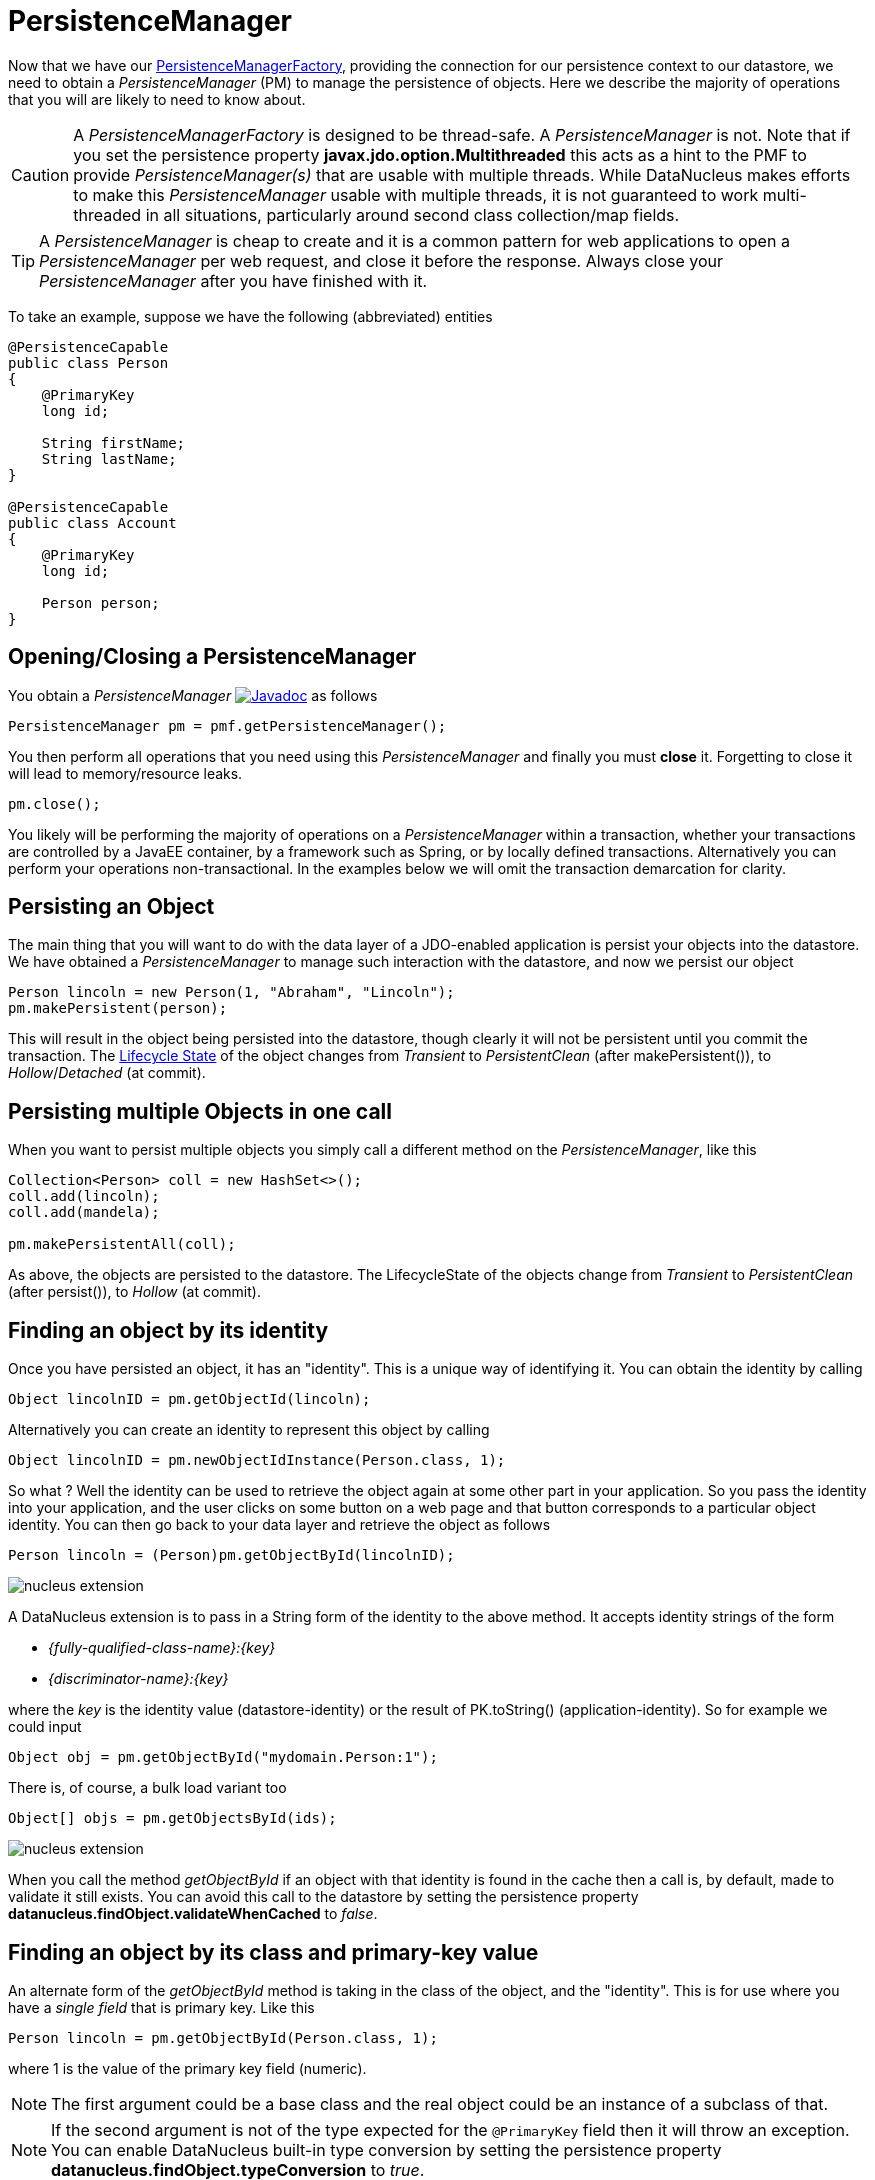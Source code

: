 [[pm]]
= PersistenceManager
:_basedir: ../
:_imagesdir: images/

Now that we have our link:#pmf[PersistenceManagerFactory], providing the connection for our persistence context to our datastore, we need
to obtain a _PersistenceManager_ (PM) to manage the persistence of objects. Here we describe the majority of operations that you will are likely
to need to know about.

CAUTION: A _PersistenceManagerFactory_ is designed to be thread-safe. A _PersistenceManager_ is not.
Note that if you set the persistence property *javax.jdo.option.Multithreaded* this acts as a hint to the PMF to provide _PersistenceManager(s)_ that are usable with multiple threads. 
While DataNucleus makes efforts to make this _PersistenceManager_ usable with multiple threads, it is not guaranteed to work multi-threaded in all situations, 
particularly around second class collection/map fields.

TIP: A _PersistenceManager_ is cheap to create and it is a common pattern for web applications to open a _PersistenceManager_ per web request, and close it before the response.
Always close your _PersistenceManager_ after you have finished with it.

To take an example, suppose we have the following (abbreviated) entities

[source,java]
-----
@PersistenceCapable
public class Person
{
    @PrimaryKey
    long id;

    String firstName;
    String lastName;
}

@PersistenceCapable
public class Account
{
    @PrimaryKey
    long id;

    Person person;
}
-----


== Opening/Closing a PersistenceManager

You obtain a _PersistenceManager_ http://www.datanucleus.org/javadocs/javax.jdo/3.2/javax/jdo/PersistenceManager.html[image:../images/javadoc.png[Javadoc]]
as follows

[source,java]
-----
PersistenceManager pm = pmf.getPersistenceManager();
-----

You then perform all operations that you need using this _PersistenceManager_ and finally you must *close* it.
Forgetting to close it will lead to memory/resource leaks.

[source,java]
-----
pm.close();
-----

You likely will be performing the majority of operations on a _PersistenceManager_ within a transaction, whether your transactions are controlled by a JavaEE container, 
by a framework such as Spring, or by locally defined transactions. Alternatively you can perform your operations non-transactional.
In the examples below we will omit the transaction demarcation for clarity.


== Persisting an Object

The main thing that you will want to do with the data layer of a JDO-enabled application is persist your objects into the datastore. 
We have obtained a _PersistenceManager_ to manage such interaction with the datastore, and now we persist our object

[source,java]
-----
Person lincoln = new Person(1, "Abraham", "Lincoln");
pm.makePersistent(person);
-----

This will result in the object being persisted into the datastore, though clearly it will not be persistent until you commit the transaction. 
The link:#lifecycle[Lifecycle State] of the object changes from _Transient_ to _PersistentClean_ (after makePersistent()), to _Hollow_/_Detached_ (at commit).


== Persisting multiple Objects in one call

When you want to persist multiple objects you simply call a different method on the _PersistenceManager_, like this

[source,java]
-----
Collection<Person> coll = new HashSet<>();
coll.add(lincoln);
coll.add(mandela);

pm.makePersistentAll(coll);
-----

As above, the objects are persisted to the datastore. 
The LifecycleState of the objects change from _Transient_ to _PersistentClean_ (after persist()), to _Hollow_ (at commit).





== Finding an object by its identity

Once you have persisted an object, it has an "identity". This is a unique way of identifying it. You can obtain the identity by calling

[source,java]
-----
Object lincolnID = pm.getObjectId(lincoln);
-----

Alternatively you can create an identity to represent this object by calling

[source,java]
-----
Object lincolnID = pm.newObjectIdInstance(Person.class, 1);
-----

So what ? Well the identity can be used to retrieve the object again at some other part in your application. 
So you pass the identity into your application, and the user clicks on some button on a web page and that button corresponds to a particular object identity. 
You can then go back to your data layer and retrieve the object as follows

[source,java]
-----
Person lincoln = (Person)pm.getObjectById(lincolnID);
-----


image:../images/nucleus_extension.png[]

A DataNucleus extension is to pass in a String form of the identity to the above method. It accepts identity strings of the form

* _{fully-qualified-class-name}:{key}_
* _{discriminator-name}:{key}_

where the _key_ is the identity value (datastore-identity) or the result of PK.toString() (application-identity). So for example we could input

[source,java]
-----
Object obj = pm.getObjectById("mydomain.Person:1");
-----

There is, of course, a bulk load variant too

[source,java]
-----
Object[] objs = pm.getObjectsById(ids);
-----


image:../images/nucleus_extension.png[]

When you call the method _getObjectById_ if an object with that identity is found in the cache then a call is, by default, made to validate it still exists. 
You can avoid this call to the datastore by setting the persistence property *datanucleus.findObject.validateWhenCached* to _false_.


== Finding an object by its class and primary-key value

An alternate form of the _getObjectById_ method is taking in the class of the object, and the "identity". This is for use where you have a _single field_ that is primary key. 
Like this

[source,java]
-----
Person lincoln = pm.getObjectById(Person.class, 1);
-----

where 1 is the value of the primary key field (numeric).


NOTE: The first argument could be a base class and the real object could be an instance of a subclass of that.

NOTE: If the second argument is not of the type expected for the `@PrimaryKey` field then it will throw an exception. 
You can enable DataNucleus built-in type conversion by setting the persistence property *datanucleus.findObject.typeConversion* to _true_.





== Finding an object by its class and unique key field value(s)

image:../images/nucleus_extension.png[]

Whilst the primary way of looking up an object is via its _identity_, in some cases a class has a _unique key_ (maybe comprised of multiple field values). 
This is sometimes referred to as a _natural id_. This is not part of the JDO API, however DataNucleus makes it available.
Let's take an example

[source,java]
-----
@PersistenceCapable
@Unique(name="MY_NAME_IDX", members={"firstName", "lastName"})
public class Person
{
    @PrimaryKey
    long id;

    LocalDate dob;

    String firstName;

    String lastName;

    int age;

    ...
}
-----

Here we have a _Person_ class with an identity defined as a long, but also with a _unique key_ defined as the composite of the _firstName_ and _lastName_ (in most 
societies it is possible to duplicate names amongst people, but we just take this as an example).

Now to access a _Person_ object based on the _firstName_ and _lastName_ we do the following

[source,java]
-----
JDOPersistenceManager jdopm = (JDOPersistenceManager)pm;
Person p = jdopm.getObjectByUnique(Person.class, {"firstName", "lastName"}, {"George", "Jones"});
-----

and we retrieve the _Person_ "George Jones".



== Deleting an Object

When you need to delete an object that you had previous persisted, deleting it is simple.
Firstly you need to get the object itself, and then delete it as follows

[source,java]
-----
Person lincoln = pm.getObjectById(Person.class, 1);  // Retrieves the object to delete
pm.deletePersistent(lincoln);
-----

Don't forget that you can also use link:query.html#jdoql_deletebyquery[deletion by query] to delete objects. Alternatively use link:query.html#jdoql_bulkdelete[bulk deletion].

Please note that when deleting a persist object the default is to *not* delete related objects.

[[dependent_fields]]
=== Dependent Fields

If you want the deletion of a persistent object to cause the deletion of related objects then you need to mark the related fields in the mapping to be "dependent".
For example with our example, if we modify it to be like this

[source,java]
-----
@PersistenceCapable
public class Account
{
    ...

    @Persistent(dependent="true")
    Person person;
}
-----

so now if we call 

[source,java]
-----
Account lincolnAcct = pm.getObjectById(Account.class, 1);  // Retrieves the Account to delete
pm.deletePersistent(lincolnAcct);
-----

This will delete the _Account_ object as well as the _Person_ account.
The same applies on 1-N/M-N relations where you set the `@Element`, `@Key`, `@Value` dependent attribute accordingly.
Some things to note about dependent fields.

* An object is deleted (using _deletePersistent()_) and that object has relations to other objects. 
If the other objects (either 1-1, 1-N, or M-N) are dependent then they are also deleted.
* An object has a 1-1 relation with another object, but the other object relation is nulled out. 
If the other object is dependent then it is deleted when the relation is nulled.
* An object has a 1-N collection relation with other objects and the element is removed from the collection. 
If the element is dependent then it will be deleted when removed from the collection. The same happens when the collections is cleared.
* An object has a 1-N map relation with other objects and the key is removed from the map. 
If the key or value are dependent and they are not present in the map more than once they will be deleted when they are removed. The same happens when the map is cleared.


[[deletion_fk]]
=== Deletion using RDBMS Foreign Keys

With JDO you can use "dependent-field" as shown above. As an alternative (but not as a complement), when using RDBMS,
you can use the datastore-defined foreign keys and let the datastore built-in "referential integrity" look after such deletions. 
DataNucleus provides a persistence property *datanucleus.deletionPolicy* allowing enabling of this mode of operation.
The default setting of this property is "JDO2" which performs deletion of related objects as follows

* If _dependent-field_ is true then use that to define the related objects to be deleted.
* Else, if the column of the foreign-key field is NULLable then NULL it and leave the related object alone
* Else deleted the related object (and throw exceptions if this fails for whatever datastore-related reason)

The other setting of this property is "DataNucleus" which performs deletion of related objects as follows

* If _dependent-field_ is true then use that to define the related objects to be deleted
* If a _foreign-key_ is specified (in MetaData) for the relation field then leave any deletion to the datastore to perform (or throw exceptions as necessary)
* Else, if the column of the foreign-key field is NULLable then NULL it and leave the related object alone
* Else deleted the related object (and throw exceptions if this fails for whatever datastore-related reason)

As you can see, with the second option you have the ability to utilise datastore "referential integrity" checking using your MetaData-specified `<foreign-key>` elements.



== Modifying a persisted Object

To modify a previously persisted object you take the object and update it in your code. 
If the object is in "detached" state (not managed by a particular _PersistenceManager_) then when you are ready to persist the changes you do the following

[source,java]
-----
Person updatedLincoln = pm.makePersistent(lincoln);
-----

If however the object was already managed at the point of updating its fields, then 

[source,java]
-----
Person lincoln = pm.getObjectById(Person.class, 1); // "lincoln" is now managed by "pm", and in "hollow/persistent-clean" state.

lincoln.setAddress("The White House");
-----

when the _setAddress_ has been called, this is intercepted by DataNucleus, and the changes will be stored for persisting. There is no need
to call any _PersistenceManager_ method to push the changes. This is part of the mechanism known as _transparent persistence_.


TIP: Don't forget that you can also use link:query.html#jdoql_bulkupdate[bulk update] to update a group of objects of a type.




[[pm_detach]]
== Detaching a persisted Object

As long as your persistable class is _detachable_ (see the link:mapping.html#detachable[mapping guide]) then you can _detach_ objects of that type. 
Being _detached_ means that your object is no longer managed by a particular _PersistenceManager_ and hence usable in other tiers of your application.
In this case you want to _detach_ the object (and its related sub-objects) so that they can be passed across to the part of the application that requires it.
To do this you do

[source,java]
-----
Person detachedLincoln = pm.detachCopy(lincoln); // Returns a copy of the persisted object, in detached state
-----

The detached object is like the original object except that it has no StateManager connected, and it stores its JDO identity and version. 
It retains a list of all fields that are modified while it is detached. 
This means that when you want to "attach" it to the data-access layer it knows what to update.


Some things to be aware of with the _detachment_ process.

* Calling _detachCopy_ on an object that is not detachable will return a *transient* instance that is a COPY of the original, so use the COPY thereafter.
* Calling _detachCopy_ on an object that is detachable will return a *detached* instance that is a COPY of the original, so use this COPY thereafter
* A _detached_ object retains the id of its datastore entity. Detached objects should be used where you want to update the objects and attach them later 
(updating the associated object in the datastore. If you want to create copies of the objects in the datastore with their own identities you should use _makeTransient_ instead of _detachCopy_.
* Calling _detachCopy_ will detach all fields of that object that are in the current link:persistence.html#fetch_groups[Fetch Groups] for that class for that _PersistenceManager_.
* By default the fields of the object that will be detached are those in the _Default Fetch Group_.
* You should choose your link:persistence.html#fetch_groups[Fetch Group] carefully, bearing in mind which object(s) you want to access whilst detached. 
Detaching a relation field will detach the related object as well.
* If you don't detach a field of an object, you *cannot* access the value for that field while the object is detached.
* If you don't detach a field of an object, you *can* update the value for that field while detached, and thereafter you can access the value for that field.



=== Detaching objects used by a transaction

To make the detachment process transparent you can set the persistence property *datanucleus.DetachAllOnCommit* to true and when you commit your transaction all objects
enlisted in the transaction will be detached. 
If you just want to apply this setting for a _PersistenceManager_ then there is a _setDetachAllOnCommit_ method on the _PersistenceManager_. 

NOTE: This only has any effect when performing operations *in a transaction*.



=== Detach objects on close of the PersistenceManager

image:../images/nucleus_extension.png[]

A further variation is known as "detachOnClose" and means that if enabled (setting persistence property *datanucleus.DetachOnClose* to _true_), 
when you close your _PersistenceManager_ you are opting to have all instances currently cached in the Level 1 Cache of that _PersistenceManager_ to be detached automatically.

WARNING: This will not work in a JavaEE environment when using JCA.

NOTE: It is recommended that you use "DetachAllOnCommit" instead of this wherever possible since that is standard JDO and would work in all JavaEE environments also.




=== Detached Fields

image:../images/nucleus_extension.png[]

When an object is detached it is typically passed to a different layer of an application and potentially changed. 
During the course of the operation of the system it may be required to know what is loaded in the object and what is dirty (has been changed since detaching). 
DataNucleus provides an extension to allow interrogation of the detached object.

[source,java]
-----
String[] loadedFieldNames = NucleusJDOHelper.getLoadedFields(obj, pm);
String[] dirtyFieldNames = NucleusJDOHelper.getDirtyFields(obj, pm);
-----

So you have access to the names of the fields that were loaded when detaching the object, and also to the names of the fields that have been updated since detaching.


=== Serialization of Detachable classes

During enhancement of Detachable classes, a field called _jdoDetachedState_ is added to the class definition. 
This field allows reading and changing tracking of detached objects while they are not managed by a PersistenceManager.

When serialization occurs on a Detachable object, the _jdoDetachedState_ field is written to the serialized object stream. 
On deserialize, this field is written back to the new deserialized instance. 
This process occurs transparently to the application. However, if deserialization occurs with an un-enhanced version of the class, the detached state is lost.

Serialization and deserialization of Detachable classes and un-enhanced versions of the same class is only possible if the field _serialVersionUID_ is added. 
It's recommended during development of the class, to define the _serialVersionUID_ and make the class implement the _java.io.Serializable_ interface.


[[pm_attach]]
== Attaching a persisted Object

As you saw above, when we update an object in detached state we can update it in the datastore by _attaching_ it to a _PersistenceManager_.

[source,java]
-----
Person attachedLincoln = pm.makePersistent(lincoln); // Returns a copy of the detached object, in attached state
-----

Once the object is _attached_ it is then managed by the _PersistenceManager_, and in _PersistentClean_ state.

Some things to be aware of with the _attachment_ process.

* Calling _makePersistent_ will return an (attached) copy of the detached object. 
It will attach all fields that were originally detached, and will also attach any other fields that were modified whilst detached.


[[copy_on_attach]]
=== Copy On Attach

By default when you are attaching a detached object it will return an attached copy of the detached object. 
JDO provides a feature called _copy-on-attach_ that allows this attachment to just migrate the existing detached object into attached state.

You enable this by setting the persistence property *datanucleus.CopyOnAttach* to _false_. 
Alternatively you can use the methods _PersistenceManagerFactory.setCopyOnAttach(boolean flag)_ or _PersistenceManager.setCopyOnAttach(boolean flag)_.
Consequently our attach code would become

[source,java]
-----
pm.makePersistent(lincoln); // object "lincoln" is now in attached state after this call
-----

NOTE: if using this feature and you try to attach two detached objects representing the same underlying persistent object within the same transaction 
(i.e a persistent object with the same identity already exists in the level 1 cache), then a JDOUserException will be thrown.




[[pm_refresh]]
== Refresh of objects

An application that has sole access to the datastore, in general, does not need to check for updated values from the datastore.
In more complicated situations the datastore may be updated by another application for example, so it may be necessary at times
to check for more up-to-date values for the fields of an entity. You do that like this

[source,java]
-----
pm.refresh(lincoln);
-----

This will do the following

* Refresh the values of all FetchPlan fields in the object
* Unload all non-FetchPlan fields in the object

If the object had any changes they will be thrown away by this step, and replaced by the latest datastore values.


[[cascading]]
== Cascading Operations

When you have relationships between entities, and you persist one entity, by default the related entity _will_ be persisted.
This is referred to as *persistence-by-reachability*.

Let's use our example above, and create new _Person_ and _Account_ objects.

[source,java]
-----
Person lincoln = new Person(1, "Abraham", "Lincoln");
Account acct1 = new Account(1, lincoln); // Second argument sets the relation between the objects
-----

now to persist them both we have two options. Firstly with the default cascade setting

[source,java]
-----
pm.makePersistent(acct1);
-----

This will persist the _Account_ object and since it refers to the _Person_ object, that will be persisted also.



image:../images/nucleus_extension.png[]

DataNucleus allows you to disable cascading of persist/update operations by using the `@Extension` metadata. So if we change our class like this

[source,java]
-----
@PersistenceCapable
public class Account
{
    @PrimaryKey
    long id;

    @Extension(vendorName="datanucleus", key="cascade-persist", value="false")
    @Extension(vendorName="datanucleus", key="cascade-update", value="false")
    Person person;
}
-----

now when we do this

[source,java]
-----
em.persist(acct1);
-----

it will not persist the related _Person_ object (but will likely throw an exception due to it being present).


== Managing Relationships

The power of a Java persistence solution like DataNucleus is demonstrated when persisting relationships between objects.
There are many types of relationships.

* link:mapping.html#one_one_relations[1-1 relationships] - this is where you have an object A relates to a second object B. 
The relation can be _unidirectional_ where A knows about B, but B doesnt know about A. The relation can be _bidirectional_ where A knows about B and B knows about A.
* link:mapping.html#one_many_relations[1-N relationships] - this is where you have an object A that has a collection of other objects of type B. 
The relation can be _unidirectional_ where A knows about the objects B but the Bs dont know about A. 
The relation can be _bidirectional_ where A knows about the objects B and the Bs know about A
* link:mapping.html#many_one_relations[N-1 relationships] - this is where you have an object B1 that relates to an object A, and an object B2 that relates to A also etc.
The relation can be _unidirectional_ where the A doesnt know about the Bs.
The relation can be _bidirectional_ where the A has a collection of the Bs. [i.e a 1-N relationship but from the point of view of the element]
* link:mapping.html#many_many_relations[M-N relationships] - this is where you have objects of type A that have a collection of objects of type B and the 
objects of type B also have a collection of objects of type A. The relation is always _bidirectional_ by definition
* link:mapping.html#compound_icentity[Compound Identity relationships] when you have a relation and part of the primary key of the related object is the other persistent object.

=== Assigning Relationships

When the relation is _unidirectional_ you simply set the related field to refer to the other object.
For example we have classes A and B and the class A has a field of type B. So we set it like this

[source,java]
-----
A a = new A();
B b = new B();
a.setB(b); // "a" knows about "b"
-----


IMPORTANT: With a _bidirectional_ relation you must set both sides of the relation

For example, we have classes A and B and the class A has a collection of elements of type B, and B has a field of type A. So we set it like this

[source,java]
-----
A a = new A();
B b1 = new B();
a.addElement(b1); // "a" knows about "b1"
b1.setA(a); // "b1" knows about "a"
-----


[[persistence_by_reachability]]
=== Reachability

With JDO, when you persist an object, all related objects (reachable from the fields of the object being persisted) will be persisted at the same time (unless already persistent). 
This is called _persistence-by-reachability_. For example

[source,java]
-----
A a = new A();
B b = new B();
a.setB(b);
pm.makePersistent(a); // "a" and "b" are now provisionally persistent
-----

This additionally applies when you have an object managed by the _PersistenceManager_, and you set a field to refer to a related object - 
this will make the related object provisionally persistent also. For example

[source,java]
-----
A a = new A();
pm.makePersistent(a); // "a" is now provisionally persistent
B b = new B();
a.setB(b); // "b" is now provisionally persistent
-----

==== Persistence-By-Reachability-At-Commit

An additional feature of JDO is the ability to re-run the _persistence-by-reachability_ algorithm *at commit* so as to check whether the objects being made persistent 
should definitely be persisted. This is for the following situation.

* Start a transaction
* Persist object A. This persists related object B.
* Delete object A from persistence
* Commit the transaction.

If you have persistence property *datanucleus.persistenceByReachabilityAtCommit* set to true (default) then this will recheck the persisted objects should remain persistent. 
In this case it will find B and realise that it was only persisted due to A (which has since been deleted), hence B will not remain persistent after the transaction.
If you had property *datanucleus.persistenceByReachabilityAtCommit* set to false then B will remain persistent after the transaction. 

NOTE: If you set this persistence property to _false_ then this will give a speed benefit, since at commit it no longer has to re-check all reachability for subsequent deletions.
Consequently, if you are sure you have not subsequently deleted an object you just persisted, you are advised to set this property to _false_.



[[managed_relationships]]
== Managed Relationships

As previously mentioned, users should really set both sides of a bidirectional relation.
DataNucleus provides a good level of _managed relations_ in that it will _attempt_ to correct any missing information in relations to make both sides consistent.
What it provides is defined below

For a _1-1 bidirectional relation_, at persist you should set one side of the relation and the other side will be set to make it consistent. 
If the respective sides are set to inconsistent objects then an exception will be thrown at persist. 
At update of owner/non-owner side the other side will also be updated to make them consistent.

For a _1-N bidirectional relation_ and you only specify the element owner then the collection must be Set-based since DataNucleus cannot generate 
indexing information for you in that situation (you must position the elements).
At update of element or owner the other side will also be updated to make them consistent.
At delete of element the owner collection will also be updated to make them consistent.
*If you are using a List you MUST set both sides of the relation*

For an _M-N bidirectional relation_, at persist you MUST set one side and the other side will be populated at commit/flush to make them consistent.

This management of relations can be turned on/off using a persistence property *datanucleus.manageRelationships*. 
If you always set both sides of a relation at persist/update then you could safely turn it off.


NOTE: When performing management of relations there are some checks implemented to spot typical errors in user operations e.g add an element to a collection and then remove it (why?!). 
You can disable these checks using *datanucleus.manageRelationshipsChecks*, set to false.



[[level1_cache]]
== Level 1 Cache

Each _PersistenceManager_ maintains a cache of the objects that it has encountered (or have been "enlisted") during its lifetime. 
This is termed the *Level 1 (L1) Cache*. It is enabled by default and you should only ever disable it if you really know what you are doing.
There are inbuilt types for the L1 Cache available for selection. DataNucleus supports the following types of L1 Cache :-

* _weak_ - uses a weak reference backing map. If JVM garbage collection clears the reference, then the object is removed from the cache.
* _soft_ - uses a soft reference backing map. If the map entry value object is not being actively used, then garbage collection _may_ garbage collect the reference, 
in which case the object is removed from the cache.
* _strong_ - uses a normal HashMap backing. With this option all references are strong meaning that objects stay in the cache until they are explicitly removed by calling 
remove() on the cache.
* _none_ - will turn off L1 caching. *Only ever use this where the cache is of no use and you are performing bulk operations and not requiring objects returned*

You can specify the type of L1 cache by providing the persistence property *datanucleus.cache.level1.type*. You set this to the value of the type required. 
If you want to remove objects from the L1 cache programmatically you should use the _pm.evict_ or _pm.evictAll_ methods.

Objects are placed in the L1 cache (and updated there) during the course of the transaction.
This provides rapid access to the objects in use in the users application and is used to guarantee that there is only one object with a 
particular identity at any one time for that _PersistenceManager_. When the _PersistenceManager_ is closed the L1 cache is cleared.


NOTE: The L1 cache is a DataNucleus link:../extensions/extensions.html#cache_level1[image:../images/nucleus_extensionpoint.png[]] allowing you to provide your own cache where you require it.


== PersistenceManagerProxy

As we have already described for normal persistence, you perform all operations using a _PersistenceManager_, needing to obtain this when you want to start datastore operations.

In some architectures (e.g in a web environment) it can be convenient to maintain a single _PersistenceManager_ for use in a servlet init() method to initialise a static variable. 
Alternatively for use in a SessionBean to initialise a static variable. 
The JDO API provides a "proxy" object that can be used for this purpose. Thereafter you just refer to the proxy. 
The proxy isn't the actual _PersistenceManager_ just a proxy, delegating to the real object. 
If you call close() on the proxy the real PM will be closed, and when you next invoke an operation on the proxy it will create a new PM delegate and work with that.

To create a PM proxy is simple

[source,java]
-----
PersistenceManager pm = pmf.getPersistenceManagerProxy();
-----

So we have our proxy, and now we can perform operations in the same way as we do with any _PersistenceManager_.


[[sequences_api]]
== Datastore Sequences API

Particularly when specifying the identity of an object, sequences are a very useful facility. 
DataNucleus supports the link:mapping.html#value_generation[automatic assignment of sequence values for object identities]. 
However such sequences may also have use when a user wishes to assign such identity values themselves, or for other roles within an application. 
JDO defines an interface for sequences for use in an application - known as *Sequence*.
http://www.datanucleus.org/javadocs/javax.jdo/3.2/javax/jdo/datastore/Sequence.html[image:../images/javadoc.png[Javadoc]].
There are 2 forms of "sequence" available through this interface - the ones that DataNucleus provides utilising datastore capabilities, 
and ones that a user provides using something known as a "factory class".


=== DataNucleus Sequences

DataNucleus internally provides 2 forms of sequences. 
When the underlying datastore supports native sequences, then these can be leveraged through this interface. 
Alternatively, where the underlying datastore doesn't support native sequences, then a table-based incrementing sequence can be used. 
The first thing to do is to specify the *Sequence* in the Meta-Data for the package requiring the sequence. This is done as follows

[source,xml]
-----
<jdo>
    <package name="MyPackage">
        <class name="MyClass">
            ...
        </class>

        <sequence name="ProductSequence" datastore-sequence="PRODUCT_SEQ" strategy="contiguous"/>
        <sequence name="ProductSequenceNontrans" datastore-sequence="PRODUCT_SEQ_NONTRANS" strategy="nontransactional"/>
    </package>
</jdo>
-----

So we have defined two *Sequences* for the package _MyPackage_. 
Each sequence has a symbolic name that is referred to within JDO (within DataNucleus), and it has a name in the datastore. 
The final attribute represents whether the sequence is transactional or not.

All we need to do now is to access the *Sequence* in our persistence code in our application. This is done as follows

[source,java]
-----
PersistenceManager pm = pmf.getPersistenceManager();

Sequence seq = pm.getSequence("MyPackage.ProductSequence");
-----

and this *Sequence* can then be used to provide values.

[source,java]
-----
long value = seq.nextValue();
-----

Please be aware that when you have a *Sequence* declared with a strategy of "contiguous" this means "transactional contiguous" 
and that you need to have a Transaction open when you access it.

JDO allows control over the allocation size (default=50) and initial value (default=1) for the sequence. So we can do

[source,xml]
-----
<sequence name="ProductSequence" datastore-sequence="PRODUCT_SEQ" strategy="contiguous" allocation-size="10"/>
-----

which will allocate 10 new sequence values each time the allocated sequence values is exhausted.



=== Factory Class Sequences

It is equally possible to provide your own *Sequence* capability using a _factory class_. 
This is a class that creates an implementation of the JDO *Sequence*. 
Let's give an example of what you need to provide. Firstly you need an implementation of the JDO *Sequence* interface, so we define ours like this

[source,java]
-----
public class SimpleSequence implements Sequence
{
    String name;
    long current = 0;

    public SimpleSequence(String name)
    {
        this.name = name;
    }

    public String getName()
    {
        return name;
    }

    public Object next()
    {
        current++;
        return new Long(current);
    }

    public long nextValue()
    {
        current++;
        return current;
    }

    public void allocate(int arg0)
    {
    }

    public Object current()
    {
        return new Long(current);
    }

    public long currentValue()
    {
        return current;
    }
}
-----

So our sequence simply increments by 1 each call to _next()_. 
The next thing we need to do is provide a _factory class_ that creates this *Sequence*. 
This factory needs to have a static _newInstance_ method that returns the *Sequence* object. 
We define our factory like this

[source,java]
-----
package org.datanucleus.samples.sequence;

import javax.jdo.datastore.Sequence;

public class SimpleSequenceFactory
{
    public static Sequence newInstance()
    {
        return new SimpleSequence("MySequence");
    }
}
-----

and now we define our MetaData like this

[source,xml]
-----
<jdo>
    <package name="MyPackage">
        <class name="MyClass">
            ...
        </class>

        <sequence name="ProductSequenceFactory" strategy="nontransactional"
            factory-class="org.datanucleus.samples.sequence.SimpleSequenceFactory"/>
    </package>
</jdo>
-----

So now we can call 

[source,java]
-----
PersistenceManager pm = pmf.getPersistenceManager();

Sequence seq = pm.getSequence("MyPackage.ProductSequenceFactory");
-----

